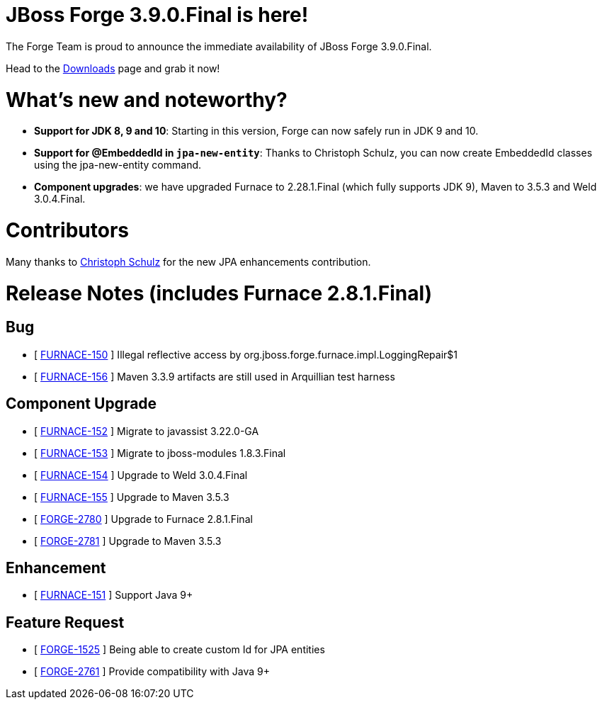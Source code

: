 JBoss Forge 3.9.0.Final is here!
================================

The Forge Team is proud to announce the immediate availability of JBoss Forge 3.9.0.Final. 

Head to the link:http://forge.jboss.org/download[Downloads] page and grab it now!

What's new and noteworthy? 
==========================

* *Support for JDK 8, 9 and 10*: Starting in this version, Forge can now safely run in JDK 9 and 10.
* *Support for @EmbeddedId in `jpa-new-entity`*: Thanks to Christoph Schulz, you can now create EmbeddedId classes using the jpa-new-entity command.
* *Component upgrades*: we have upgraded Furnace to 2.28.1.Final (which fully supports JDK 9), Maven to 3.5.3 and Weld 3.0.4.Final.


Contributors
=============

Many thanks to link:https://github.com/criztovyl[Christoph Schulz] for the new JPA enhancements contribution.

Release Notes (includes Furnace 2.8.1.Final)
============================================


== Bug

*   [ https://issues.jboss.org/browse/FURNACE-150[FURNACE-150] ] Illegal reflective access by org.jboss.forge.furnace.impl.LoggingRepair$1
*   [ https://issues.jboss.org/browse/FURNACE-156[FURNACE-156] ] Maven 3.3.9 artifacts are still used in Arquillian test harness

== Component Upgrade

*   [ https://issues.jboss.org/browse/FURNACE-152[FURNACE-152] ] Migrate to javassist 3.22.0-GA
*   [ https://issues.jboss.org/browse/FURNACE-153[FURNACE-153] ] Migrate to jboss-modules 1.8.3.Final
*   [ https://issues.jboss.org/browse/FURNACE-154[FURNACE-154] ] Upgrade to Weld 3.0.4.Final
*   [ https://issues.jboss.org/browse/FURNACE-155[FURNACE-155] ] Upgrade to Maven 3.5.3
*   [ https://issues.jboss.org/browse/FORGE-2780[FORGE-2780] ] Upgrade to Furnace 2.8.1.Final
*   [ https://issues.jboss.org/browse/FORGE-2781[FORGE-2781] ] Upgrade to Maven 3.5.3

== Enhancement

*   [ https://issues.jboss.org/browse/FURNACE-151[FURNACE-151] ] Support Java 9+


== Feature Request

*   [ https://issues.jboss.org/browse/FORGE-1525[FORGE-1525] ] Being able to create custom Id for JPA entities
*   [ https://issues.jboss.org/browse/FORGE-2761[FORGE-2761] ] Provide compatibility with Java 9+
